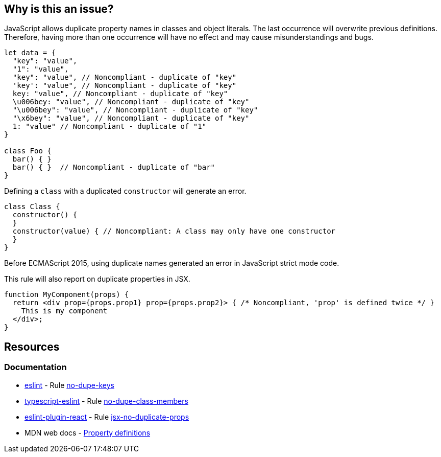 == Why is this an issue?

JavaScript allows duplicate property names in classes and object literals. The last occurrence will overwrite previous definitions. Therefore, having more than one occurrence will have no effect and may cause misunderstandings and bugs.

[source,javascript]
----
let data = {
  "key": "value",
  "1": "value",
  "key": "value", // Noncompliant - duplicate of "key"
  'key': "value", // Noncompliant - duplicate of "key"
  key: "value", // Noncompliant - duplicate of "key"
  \u006bey: "value", // Noncompliant - duplicate of "key"
  "\u006bey": "value", // Noncompliant - duplicate of "key"
  "\x6bey": "value", // Noncompliant - duplicate of "key"
  1: "value" // Noncompliant - duplicate of "1"
}

class Foo {
  bar() { }
  bar() { }  // Noncompliant - duplicate of "bar"
}
----

Defining a `class` with a duplicated `constructor` will generate an error.

[source,javascript]
----
class Class {
  constructor() {
  }
  constructor(value) { // Noncompliant: A class may only have one constructor
  }
}
----

Before ECMAScript 2015, using duplicate names generated an error in JavaScript strict mode code.

This rule will also report on duplicate properties in JSX.


[source,javascript]
----
function MyComponent(props) {
  return <div prop={props.prop1} prop={props.prop2}> { /* Noncompliant, 'prop' is defined twice */ }
    This is my component
  </div>;
}
----

== Resources

=== Documentation

* https://eslint.org[eslint] - Rule https://eslint.org/docs/latest/rules/no-dupe-keys[no-dupe-keys]
* https://typescript-eslint.io/[typescript-eslint] - Rule https://github.com/typescript-eslint/typescript-eslint/blob/main/packages/eslint-plugin/docs/rules/no-dupe-class-members.mdx[no-dupe-class-members]
* https://github.com/jsx-eslint/eslint-plugin-react[eslint-plugin-react] - Rule https://github.com/jsx-eslint/eslint-plugin-react/blob/HEAD/docs/rules/jsx-no-duplicate-props.md[jsx-no-duplicate-props]
* MDN web docs - https://developer.mozilla.org/en-US/docs/Web/JavaScript/Reference/Operators/Object_initializer#property_definitions[Property definitions]


ifdef::env-github,rspecator-view[]

'''
== Implementation Specification
(visible only on this page)

=== Message

Duplicate name {0}.

or

No duplicate props allowed.


=== Highlighting

primary: the 2nd occurrence

secondar: the first occurrence


endif::env-github,rspecator-view[]
